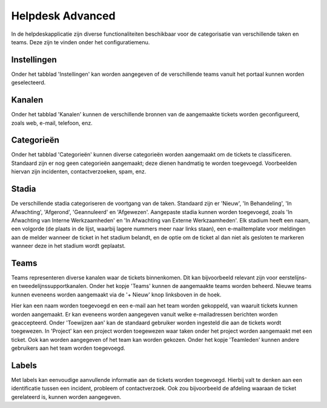 Helpdesk Advanced
=================
In de helpdeskapplicatie zijn diverse functionaliteiten beschikbaar voor de categorisatie van verschillende taken en teams. Deze zijn te vinden onder het configuratiemenu.

Instellingen
------------
Onder het tabblad 'Instellingen' kan worden aangegeven of de verschillende teams vanuit het portaal kunnen worden geselecteerd.

Kanalen
-------
Onder het tabblad 'Kanalen' kunnen de verschillende bronnen van de aangemaakte tickets worden geconfigureerd, zoals web, e-mail, telefoon, enz.

.. image:: Helpdesk/Helpdesk_Advanced001.png

Categorieën
-----------
Onder het tabblad 'Categorieën' kunnen diverse categorieën worden aangemaakt om de tickets te classificeren. Standaard zijn er nog geen categorieën aangemaakt; deze dienen handmatig te worden toegevoegd. Voorbeelden hiervan zijn incidenten, contactverzoeken, spam, enz.

Stadia
------
De verschillende stadia categoriseren de voortgang van de taken. Standaard zijn er 'Nieuw', 'In Behandeling', 'In Afwachting', 'Afgerond', 'Geannuleerd' en 'Afgewezen'. Aangepaste stadia kunnen worden toegevoegd, zoals 'In Afwachting van Interne Werkzaamheden' en 'In Afwachting van Externe Werkzaamheden'. Elk stadium heeft een naam, een volgorde (de plaats in de lijst, waarbij lagere nummers meer naar links staan), een e-mailtemplate voor meldingen aan de melder wanneer de ticket in het stadium belandt, en de optie om de ticket al dan niet als gesloten te markeren wanneer deze in het stadium wordt geplaatst.

.. image:: Helpdesk/Helpdesk_Advanced002.png

Teams
-----
Teams representeren diverse kanalen waar de tickets binnenkomen. Dit kan bijvoorbeeld relevant zijn voor eerstelijns- en tweedelijnssupportkanalen. Onder het kopje 'Teams' kunnen de aangemaakte teams worden beheerd. Nieuwe teams kunnen eveneens worden aangemaakt via de '+ Nieuw' knop linksboven in de hoek.

.. image:: Helpdesk/Helpdesk_Advanced003.png

Hier kan een naam worden toegevoegd en een e-mail aan het team worden gekoppeld, van waaruit tickets kunnen worden aangemaakt. Er kan eveneens worden aangegeven vanuit welke e-mailadressen berichten worden geaccepteerd. Onder 'Toewijzen aan' kan de standaard gebruiker worden ingesteld die aan de tickets wordt toegewezen. In 'Project' kan een project worden toegewezen waar taken onder het project worden aangemaakt met een ticket. Ook kan worden aangegeven of het team kan worden gekozen. Onder het kopje 'Teamleden' kunnen andere gebruikers aan het team worden toegevoegd.

.. image:: Helpdesk/Helpdesk_Advanced004.png

Labels
------
Met labels kan eenvoudige aanvullende informatie aan de tickets worden toegevoegd. Hierbij valt te denken aan een identificatie tussen een incident, probleem of contactverzoek. Ook zou bijvoorbeeld de afdeling waaraan de ticket gerelateerd is, kunnen worden aangegeven.
